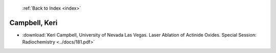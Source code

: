  :ref:`Back to Index <index>`

Campbell, Keri
--------------

* :download:`Keri Campbell, University of Nevada Las Vegas. Laser Ablation of Actinide Oxides. Special Session: Radiochemistry <../docs/181.pdf>`
